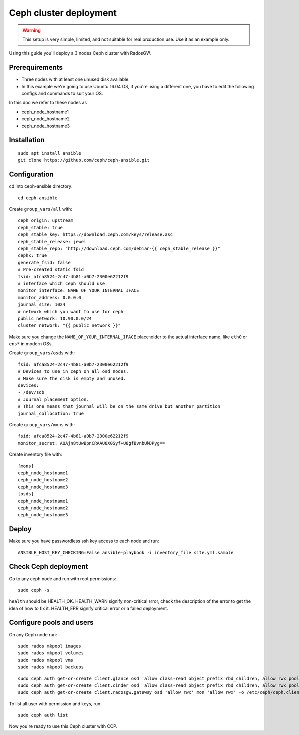 .. _ceph_cluster:

=======================
Ceph cluster deployment
=======================


.. WARNING:: This setup is very simple, limited, and not suitable for real
   production use. Use it as an example only.

Using this guide you'll deploy a 3 nodes Ceph cluster with RadosGW.

Prerequirements
~~~~~~~~~~~~~~~

- Three nodes with at least one unused disk available.
- In this example we're going to use Ubuntu 16.04 OS, if you're using a
  different one, you have to edit the following configs and commands to suit
  your OS.

In this doc we refer to these nodes as

- ceph_node_hostname1
- ceph_node_hostname2
- ceph_node_hostname3

Installation
~~~~~~~~~~~~

::

  sudo apt install ansible
  git clone https://github.com/ceph/ceph-ansible.git

.. NOTE: You'll need `this patch <https://github.com/ceph/ceph-ansible/pull/1011/>`__
   for proper radosgw setup.

Configuration
~~~~~~~~~~~~~

cd into ceph-ansible directory:
::

  cd ceph-ansible

Create ``group_vars/all`` with:

::

  ceph_origin: upstream
  ceph_stable: true
  ceph_stable_key: https://download.ceph.com/keys/release.asc
  ceph_stable_release: jewel
  ceph_stable_repo: "http://download.ceph.com/debian-{{ ceph_stable_release }}"
  cephx: true
  generate_fsid: false
  # Pre-created static fsid
  fsid: afca8524-2c47-4b81-a0b7-2300e62212f9
  # interface which ceph should use
  monitor_interface: NAME_OF_YOUR_INTERNAL_IFACE
  monitor_address: 0.0.0.0
  journal_size: 1024
  # network which you want to use for ceph
  public_network: 10.90.0.0/24
  cluster_network: "{{ public_network }}"

Make sure you change the ``NAME_OF_YOUR_INTERNAL_IFACE`` placeholder to the
actual interface name, like ``eth0`` or ``ens*`` in modern OSs.

Create ``group_vars/osds`` with:

::

  fsid: afca8524-2c47-4b81-a0b7-2300e62212f9
  # Devices to use in ceph on all osd nodes.
  # Make sure the disk is empty and unused.
  devices:
  - /dev/sdb
  # Journal placement option.
  # This one means that journal will be on the same drive but another partition
  journal_collocation: true

Create ``group_vars/mons`` with:

::

  fsid: afca8524-2c47-4b81-a0b7-2300e62212f9
  monitor_secret: AQAjn8tUwBpnCRAAU8X0Syf+U8gfBvnbUkDPyg==

Create inventory file with:

::

  [mons]
  ceph_node_hostname1
  ceph_node_hostname2
  ceph_node_hostname3
  [osds]
  ceph_node_hostname1
  ceph_node_hostname2
  ceph_node_hostname3

Deploy
~~~~~~

Make sure you have passwordless ssh key access to each node and run:

::

  ANSIBLE_HOST_KEY_CHECKING=False ansible-playbook -i inventory_file site.yml.sample

Check Ceph deployment
~~~~~~~~~~~~~~~~~~~~~

Go to any ceph node and run with root permissions:

::

  sudo ceph -s

``health`` should be HEALTH_OK. HEALTH_WARN signify non-critical error, check
the description of the error to get the idea of how to fix it. HEALTH_ERR
signify critical error or a failed deployment.

Configure pools and users
~~~~~~~~~~~~~~~~~~~~~~~~~

On any Ceph node run:

::

  sudo rados mkpool images
  sudo rados mkpool volumes
  sudo rados mkpool vms
  sudo rados mkpool backups

::

  sudo ceph auth get-or-create client.glance osd 'allow class-read object_prefix rbd_children, allow rwx pool=images, allow rwx pool=vms' mon 'allow r' -o /etc/ceph/ceph.client.glance.keyring
  sudo ceph auth get-or-create client.cinder osd 'allow class-read object_prefix rbd_children, allow rwx pool=volumes, allow rwx pool=backups, allow rwx pool=vms, allow rwx pool=images' mon 'allow r' -o /etc/ceph/ceph.client.cinder.keyring
  sudo ceph auth get-or-create client.radosgw.gateway osd 'allow rwx' mon 'allow rwx' -o /etc/ceph/ceph.client.radosgw.keyring

To list all user with permission and keys, run:

::

  sudo ceph auth list

Now you're ready to use this Ceph cluster with CCP.
